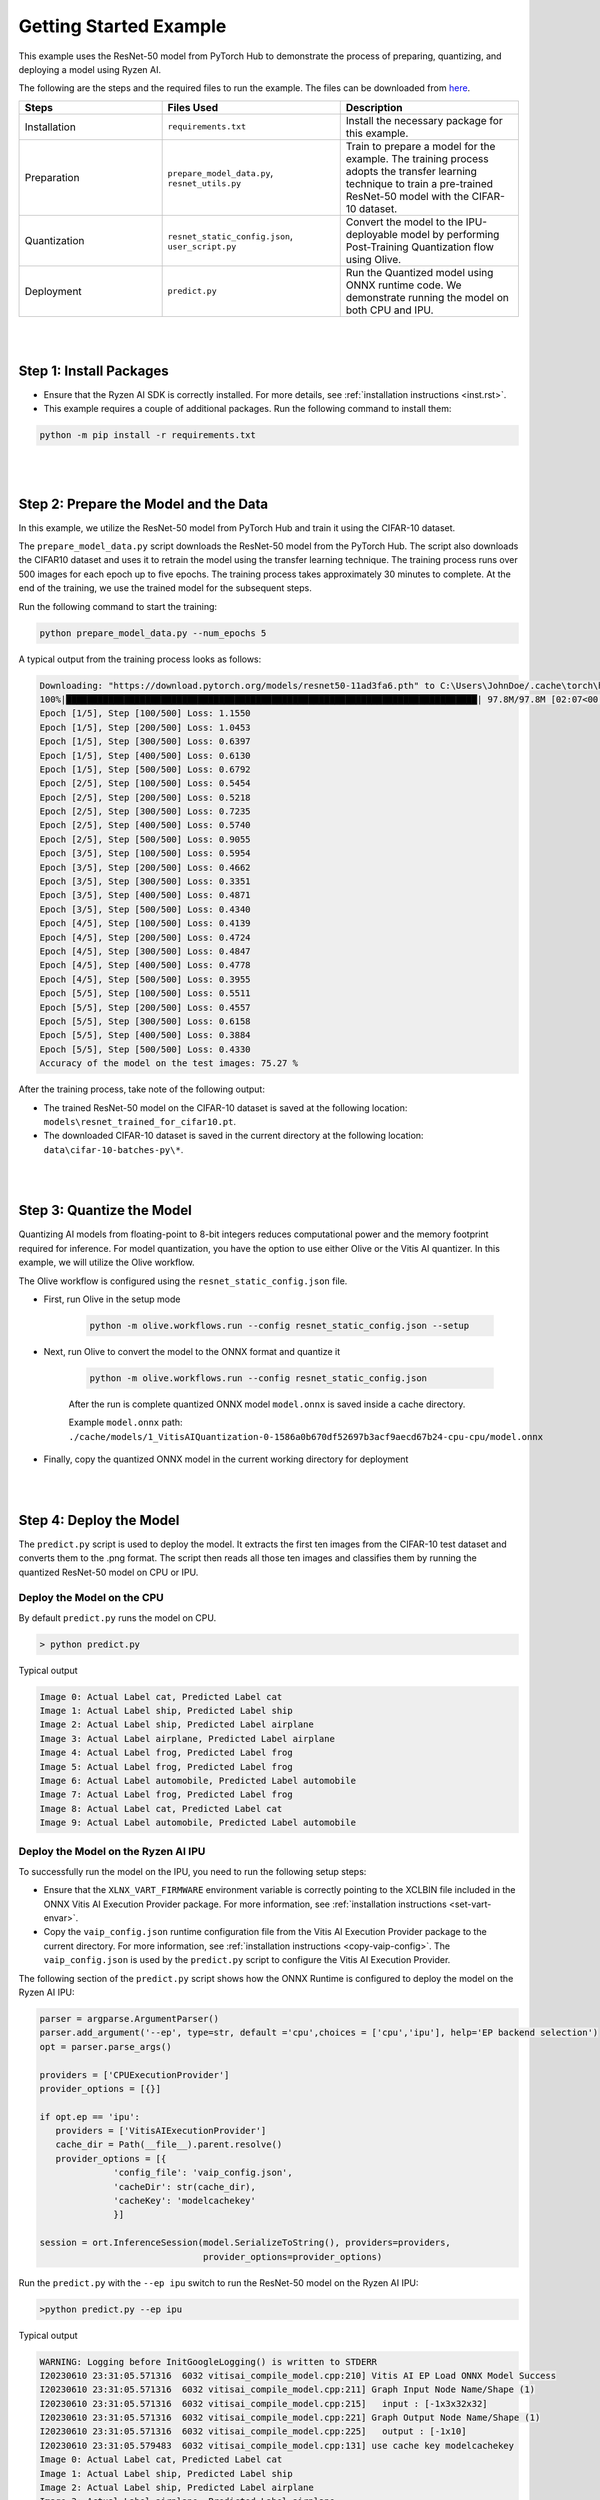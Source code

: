 #######################
Getting Started Example
#######################

This example uses the ResNet-50 model from PyTorch Hub to demonstrate the process of preparing, quantizing, and deploying a model using Ryzen AI.

The following are the steps and the required files to run the example. The files can be downloaded from `here <https://github.com/amd/ryzen-ai-documentation/tree/main/example/resnet50>`_.


.. list-table:: 
   :widths: 20 25 25
   :header-rows: 1

   * - Steps 
     - Files Used
     - Description
   * - Installation
     - ``requirements.txt``
     - Install the necessary package for this example.
   * - Preparation
     - ``prepare_model_data.py``,
       ``resnet_utils.py``
     - Train to prepare a model for the example. The training process adopts the transfer learning technique to train a pre-trained ResNet-50 model with the CIFAR-10 dataset.
   * - Quantization 
     - ``resnet_static_config.json``, 
       ``user_script.py``
     - Convert the model to the IPU-deployable model by performing Post-Training Quantization flow using Olive.
   * - Deployment
     - ``predict.py``
     -  Run the Quantized model using ONNX runtime code. We demonstrate running the model on both CPU and IPU. 


|
|

Step 1: Install Packages
~~~~~~~~~~~~~~~~~~~~~~~~

* Ensure that the Ryzen AI SDK is correctly installed. For more details, see :ref:`installation instructions <inst.rst>`.

* This example requires a couple of additional packages. Run the following command to install them:


.. code-block:: 

   python -m pip install -r requirements.txt

|
|

Step 2: Prepare the Model and the Data
~~~~~~~~~~~~~~~~~~~~~~~~~~~~~~~~~~~~~~

In this example, we utilize the ResNet-50 model from PyTorch Hub and train it using the CIFAR-10 dataset.

The ``prepare_model_data.py`` script downloads the ResNet-50 model from the PyTorch Hub. The script also downloads the CIFAR10 dataset and uses it to retrain the model using the transfer learning technique. The training process runs over 500 images for each epoch up to five epochs. The training process takes approximately 30 minutes to complete. At the end of the training, we use the trained model for the subsequent steps.

Run the following command to start the training:
 
.. code-block:: 

   python prepare_model_data.py --num_epochs 5

 
A typical output from the training process looks as follows:

.. code-block::

   Downloading: "https://download.pytorch.org/models/resnet50-11ad3fa6.pth" to C:\Users\JohnDoe/.cache\torch\hub\checkpoints\resnet50-11ad3fa6.pth
   100%|██████████████████████████████████████████████████████████████████████████████| 97.8M/97.8M [02:07<00:00, 805kB/s]
   Epoch [1/5], Step [100/500] Loss: 1.1550
   Epoch [1/5], Step [200/500] Loss: 1.0453
   Epoch [1/5], Step [300/500] Loss: 0.6397
   Epoch [1/5], Step [400/500] Loss: 0.6130
   Epoch [1/5], Step [500/500] Loss: 0.6792
   Epoch [2/5], Step [100/500] Loss: 0.5454
   Epoch [2/5], Step [200/500] Loss: 0.5218
   Epoch [2/5], Step [300/500] Loss: 0.7235
   Epoch [2/5], Step [400/500] Loss: 0.5740
   Epoch [2/5], Step [500/500] Loss: 0.9055
   Epoch [3/5], Step [100/500] Loss: 0.5954
   Epoch [3/5], Step [200/500] Loss: 0.4662
   Epoch [3/5], Step [300/500] Loss: 0.3351
   Epoch [3/5], Step [400/500] Loss: 0.4871
   Epoch [3/5], Step [500/500] Loss: 0.4340
   Epoch [4/5], Step [100/500] Loss: 0.4139
   Epoch [4/5], Step [200/500] Loss: 0.4724
   Epoch [4/5], Step [300/500] Loss: 0.4847
   Epoch [4/5], Step [400/500] Loss: 0.4778
   Epoch [4/5], Step [500/500] Loss: 0.3955
   Epoch [5/5], Step [100/500] Loss: 0.5511
   Epoch [5/5], Step [200/500] Loss: 0.4557
   Epoch [5/5], Step [300/500] Loss: 0.6158
   Epoch [5/5], Step [400/500] Loss: 0.3884
   Epoch [5/5], Step [500/500] Loss: 0.4330
   Accuracy of the model on the test images: 75.27 %


After the training process, take note of the following output:
 
* The trained ResNet-50 model on the CIFAR-10 dataset is saved at the following location: ``models\resnet_trained_for_cifar10.pt``.
* The downloaded CIFAR-10 dataset is saved in the current directory at the following location: ``data\cifar-10-batches-py\*``.


|
|

Step 3: Quantize the Model
~~~~~~~~~~~~~~~~~~~~~~~~~~

Quantizing AI models from floating-point to 8-bit integers reduces computational power and the memory footprint required for inference. For model quantization, you have the option to use either Olive or the Vitis AI quantizer. In this example, we will utilize the Olive workflow.

The Olive workflow is configured using the ``resnet_static_config.json`` file. 
 

- First, run Olive in the setup mode 

   .. code-block::

       python -m olive.workflows.run --config resnet_static_config.json --setup

 
- Next, run Olive to convert the model to the ONNX format and quantize it


   .. code-block::

      python -m olive.workflows.run --config resnet_static_config.json 
   
   
   After the run is complete quantized ONNX model ``model.onnx`` is saved inside a cache directory. 

   Example ``model.onnx`` path:  ``./cache/models/1_VitisAIQuantization-0-1586a0b670df52697b3acf9aecd67b24-cpu-cpu/model.onnx``

- Finally, copy the quantized ONNX model in the current working directory for deployment

|
|

Step 4: Deploy the Model  
~~~~~~~~~~~~~~~~~~~~~~~~

The ``predict.py`` script is used to deploy the model. It extracts the first ten images from the CIFAR-10 test dataset and converts them to the .png format. The script then reads all those ten images and classifies them by running the quantized ResNet-50 model on CPU or IPU. 

Deploy the Model on the CPU
===========================

By default ``predict.py`` runs the model on CPU. 

.. code-block::
  
        > python predict.py

Typical output

.. code-block:: 

        Image 0: Actual Label cat, Predicted Label cat
        Image 1: Actual Label ship, Predicted Label ship
        Image 2: Actual Label ship, Predicted Label airplane
        Image 3: Actual Label airplane, Predicted Label airplane
        Image 4: Actual Label frog, Predicted Label frog
        Image 5: Actual Label frog, Predicted Label frog
        Image 6: Actual Label automobile, Predicted Label automobile
        Image 7: Actual Label frog, Predicted Label frog
        Image 8: Actual Label cat, Predicted Label cat
        Image 9: Actual Label automobile, Predicted Label automobile
        
                
Deploy the Model on the Ryzen AI IPU
====================================

To successfully run the model on the IPU, you need to run the following setup steps:

- Ensure that the ``XLNX_VART_FIRMWARE`` environment variable is correctly pointing to the XCLBIN file included in the ONNX Vitis AI Execution Provider package. For more information, see :ref:`installation instructions <set-vart-envar>`.

- Copy the ``vaip_config.json`` runtime configuration file from the Vitis AI Execution Provider package to the current directory. For more information, see :ref:`installation instructions <copy-vaip-config>`. The ``vaip_config.json`` is used by the ``predict.py`` script to configure the Vitis AI Execution Provider.


The following section of the ``predict.py`` script shows how the ONNX Runtime is configured to deploy the model on the Ryzen AI IPU:


.. code-block::

  parser = argparse.ArgumentParser()
  parser.add_argument('--ep', type=str, default ='cpu',choices = ['cpu','ipu'], help='EP backend selection')
  opt = parser.parse_args()
  
  providers = ['CPUExecutionProvider']
  provider_options = [{}]

  if opt.ep == 'ipu':
     providers = ['VitisAIExecutionProvider']
     cache_dir = Path(__file__).parent.resolve()
     provider_options = [{
                'config_file': 'vaip_config.json',
                'cacheDir': str(cache_dir),
                'cacheKey': 'modelcachekey'
                }]

  session = ort.InferenceSession(model.SerializeToString(), providers=providers,
                                 provider_options=provider_options)


Run the ``predict.py`` with the ``--ep ipu`` switch to run the ResNet-50 model on the Ryzen AI IPU:


.. code-block::

    >python predict.py --ep ipu

Typical output

.. code-block:: 

    WARNING: Logging before InitGoogleLogging() is written to STDERR
    I20230610 23:31:05.571316  6032 vitisai_compile_model.cpp:210] Vitis AI EP Load ONNX Model Success
    I20230610 23:31:05.571316  6032 vitisai_compile_model.cpp:211] Graph Input Node Name/Shape (1)
    I20230610 23:31:05.571316  6032 vitisai_compile_model.cpp:215]   input : [-1x3x32x32]
    I20230610 23:31:05.571316  6032 vitisai_compile_model.cpp:221] Graph Output Node Name/Shape (1)
    I20230610 23:31:05.571316  6032 vitisai_compile_model.cpp:225]   output : [-1x10]
    I20230610 23:31:05.579483  6032 vitisai_compile_model.cpp:131] use cache key modelcachekey
    Image 0: Actual Label cat, Predicted Label cat
    Image 1: Actual Label ship, Predicted Label ship
    Image 2: Actual Label ship, Predicted Label airplane
    Image 3: Actual Label airplane, Predicted Label airplane
    Image 4: Actual Label frog, Predicted Label frog
    Image 5: Actual Label frog, Predicted Label frog
    Image 6: Actual Label automobile, Predicted Label automobile
    Image 7: Actual Label frog, Predicted Label frog
    Image 8: Actual Label cat, Predicted Label cat
    Image 9: Actual Label automobile, Predicted Label automobile
 


..
  ------------

  #####################################
  License
  #####################################

 Ryzen AI is licensed under `MIT License <https://github.com/amd/ryzen-ai-documentation/blob/main/License>`_ . Refer to the `LICENSE File <https://github.com/amd/ryzen-ai-documentation/blob/main/License>`_ for the full license text and copyright notice.
